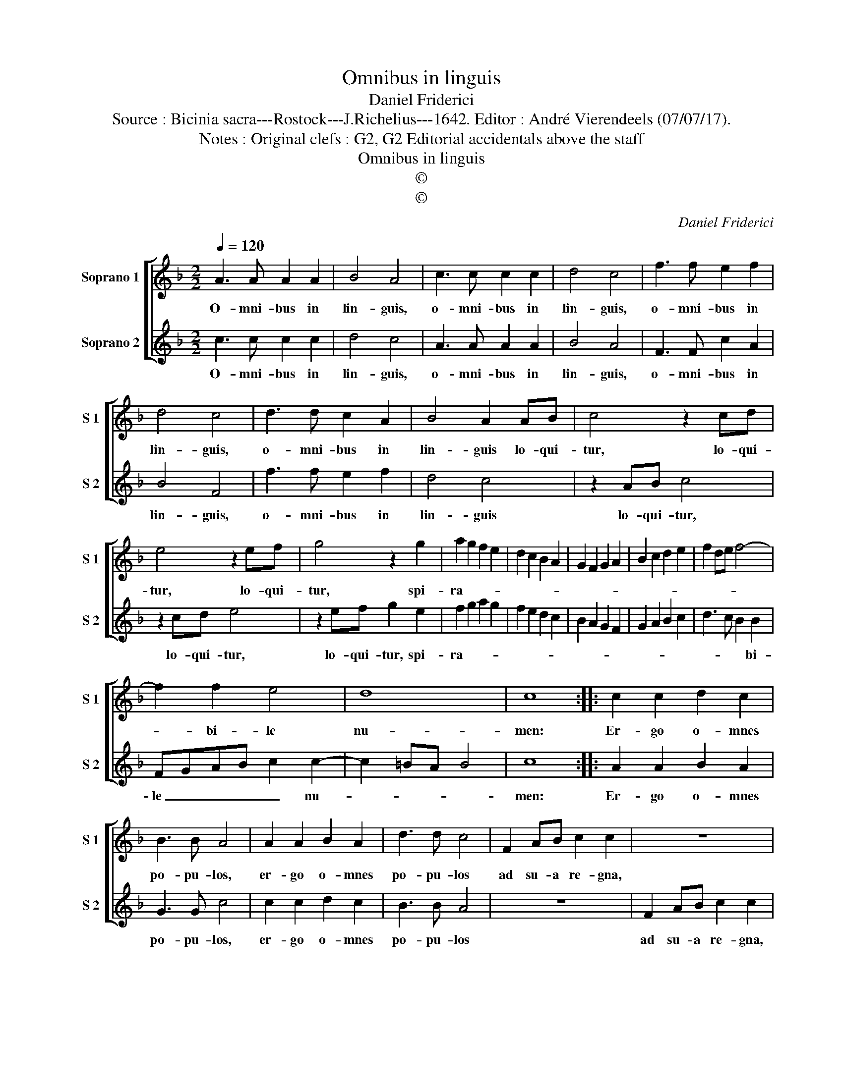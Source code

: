 X:1
T:Omnibus in linguis
T:Daniel Friderici
T:Source : Bicinia sacra---Rostock---J.Richelius---1642. Editor : André Vierendeels (07/07/17).
T:Notes : Original clefs : G2, G2 Editorial accidentals above the staff
T:Omnibus in linguis
T:©
T:©
C:Daniel Friderici
Z:©
%%score [ 1 2 ]
L:1/8
Q:1/4=120
M:2/2
K:F
V:1 treble nm="Soprano 1" snm="S 1"
V:2 treble nm="Soprano 2" snm="S 2"
V:1
 A3 A A2 A2 | B4 A4 | c3 c c2 c2 | d4 c4 | f3 f e2 f2 | d4 c4 | d3 d c2 A2 | B4 A2 AB | c4 z2 cd | %9
w: O- mni- bus in|lin- guis,|o- mni- bus in|lin- guis,|o- mni- bus in|lin- guis,|o- mni- bus in|lin- guis lo- qui-|tur, lo- qui-|
 e4 z2 ef | g4 z2 g2 | a2 g2 f2 e2 | d2 c2 B2 A2 | G2 F2 G2 A2 | B2 c2 d2 e2 | f2 de f4- | %16
w: tur, lo- qui-|tur, spi-|ra- * * *|||||
 f2 f2 e4 | d8 | c8 :: c2 c2 d2 c2 | B3 B A4 | A2 A2 B2 A2 | d3 d c4 | F2 AB c2 c2 | z8 | %25
w: * bi- le|nu-|men:|Er- go o- mnes|po- pu- los,|er- go o- mnes|po- pu- los|ad su- a re- gna,||
 c2 de f2 f2 | z4 z2 a2 | g2 f2 e2 aa | g2 f2 e2 aa | g2 f2 e2 d2 | cdec defd | efge fgaf | %32
w: ad su- a re- gna,|ad|su- a re- gna, ad|su- a re- gna, ad|su- a re- gna|vo- * * * * * * *||
 g2 a2 g4 | f8 :| %34
w: |cat.|
V:2
 c3 c c2 c2 | d4 c4 | A3 A A2 A2 | B4 A4 | F3 F c2 A2 | B4 F4 | f3 f e2 f2 | d4 c4 | z2 AB c4 | %9
w: O- mni- bus in|lin- guis,|o- mni- bus in|lin- guis,|o- mni- bus in|lin- guis,|o- mni- bus in|lin- guis|lo- qui- tur,|
 z2 cd e4 | z2 ef g2 e2 | f2 g2 a2 g2 | f2 e2 d2 c2 | B2 A2 G2 F2 | G2 A2 B2 c2 | d3 c B2 B2 | %16
w: lo- qui- tur,|lo- qui- tur, spi-|ra- * * *||||* * * bi-|
 FGAB c2 c2- | c2 =BA B4 | c8 :: A2 A2 B2 A2 | G3 G c4 | c2 c2 d2 c2 | B3 B A4 | z8 | F2 AB c2 c2 | %25
w: le _ _ _ _ nu-||men:|Er- go o- mnes|po- pu- los,|er- go o- mnes|po- pu- los||ad su- a re- gna,|
 z8 | c2 de f2 f2 | z2 a2 g2 f2 | e2 aa g2 f2 | e2 aa g2 f2 | efge fgaf | g2 c2 defd | %32
w: |ad su- a re- gna,|ad su- a|re- gna, ad su- a|re- gna, ad su- a|re- * * * * * * *|* gna vo- * * *|
 ec f3 e/d/ e2 | f8 :| %34
w: |cat|

